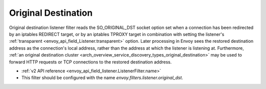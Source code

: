 .. _config_listener_filters_original_dst:

Original Destination
====================

Original destination listener filter reads the SO_ORIGINAL_DST socket option set when a connection
has been redirected by an iptables REDIRECT target, or by an iptables TPROXY target in combination
with setting the listener's :ref:`transparent <envoy_api_field_Listener.transparent>` option.
Later processing in Envoy sees the restored destination address as the connection's local address,
rather than the address at which the listener is listening at. Furthermore, :ref:`an original
destination cluster <arch_overview_service_discovery_types_original_destination>` may be used to
forward HTTP requests or TCP connections to the restored destination address.

* :ref:`v2 API reference <envoy_api_field_listener.ListenerFilter.name>`
* This filter should be configured with the name *envoy.filters.listener.original_dst*.
